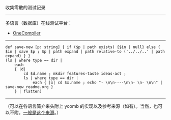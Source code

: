 
收集零散的测试记录

-----

多语言（数据库）在线测试平台：

- [[https://onecompiler.com/][OneCompiler]]

-----

#+BEGIN_SRC nushell
def save-new [p: string] { if ($p | path exists) {$in | null} else { $in | save $p ; $p | path expand | path relative-to ('../../..' | path expand) } }
(ls | where type == dir |
    each
    { |d|
        cd $d.name ; mkdir features-taste ideas-act ;
        ls | where type == dir |
            each { |x| cd $x.name ; echo "- \n\n----\n\n- \n- \n\n" | save-new readme.org }
    } | flatten)
#+END_SRC

-----

（可以在各语言简介来头附上 ycomb 的实现以及参考来源（如有）。当然，也可以不附。[[https://rosettacode.org/wiki/Y_combinator][一般是这个来源]]。）
